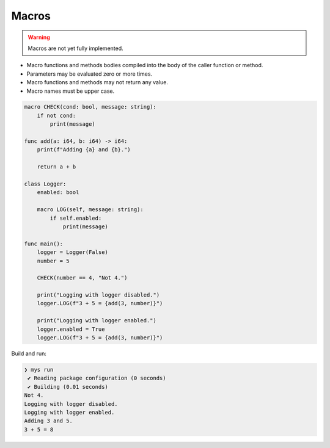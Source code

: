 Macros
------

.. warning::

   Macros are not yet fully implemented.

- Macro functions and methods bodies compiled into the body of the
  caller function or method.

- Parameters may be evaluated zero or more times.

- Macro functions and methods may not return any value.

- Macro names must be upper case.

.. code-block:: mys

   macro CHECK(cond: bool, message: string):
       if not cond:
           print(message)

   func add(a: i64, b: i64) -> i64:
       print(f"Adding {a} and {b}.")

       return a + b

   class Logger:
       enabled: bool

       macro LOG(self, message: string):
           if self.enabled:
               print(message)

   func main():
       logger = Logger(False)
       number = 5

       CHECK(number == 4, "Not 4.")

       print("Logging with logger disabled.")
       logger.LOG(f"3 + 5 = {add(3, number)}")

       print("Logging with logger enabled.")
       logger.enabled = True
       logger.LOG(f"3 + 5 = {add(3, number)}")

Build and run:

.. code-block:: myscon

   ❯ mys run
    ✔ Reading package configuration (0 seconds)
    ✔ Building (0.01 seconds)
   Not 4.
   Logging with logger disabled.
   Logging with logger enabled.
   Adding 3 and 5.
   3 + 5 = 8
